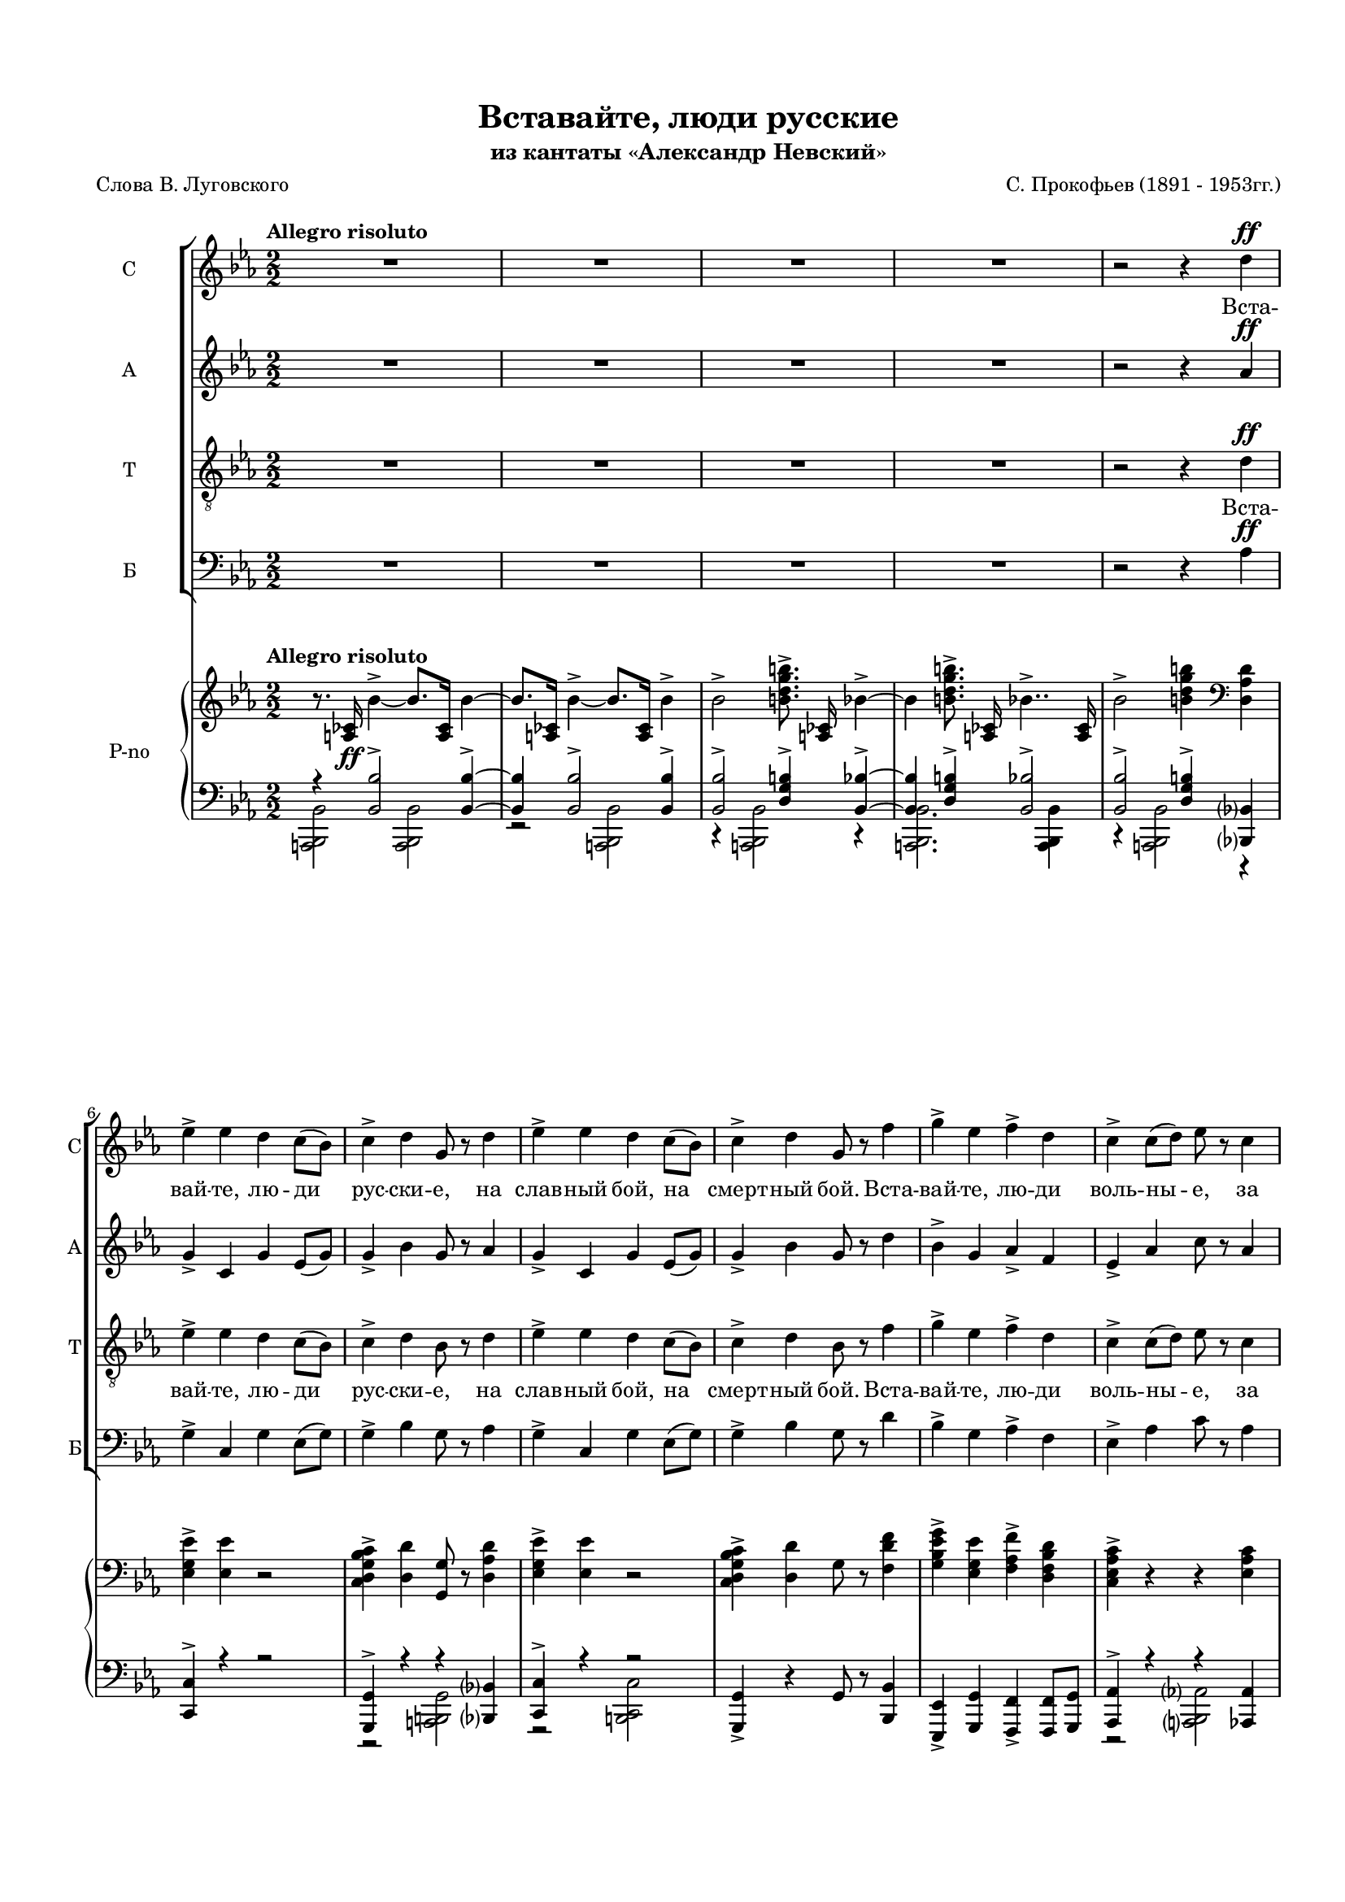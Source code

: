 \version "2.18.2"

% закомментируйте строку ниже, чтобы получался pdf с навигацией
#(ly:set-option 'point-and-click #f)
#(ly:set-option 'midi-extension "mid")
#(set-default-paper-size "a4")
#(set-global-staff-size 16)

\header {
  title = "Вставайте, люди русские"
  subtitle = "из кантаты «Александр Невский»"
  composer = "С. Прокофьев (1891 - 1953гг.)"
  poet = "Слова В. Луговского"
  % Удалить строку версии LilyPond 
  tagline = ##f
}

\paper {
  top-margin = 15
  left-margin = 15
  right-margin = 10
  bottom-margin = 15
  ragged-bottom = ##f
  %ragged-last-bottom = ##f
}

global = {
  \key es \major
  \numericTimeSignature
  \time 2/2
  
}

soprano = \relative c'' {
  \global
  \tempo "Allegro risoluto"
  \autoBeamOff
  \dynamicUp
  R1*4 
  r2 r4 d4\ff
  | % 6
  ees4-> ees d c8[( bes])
  | % 7
  c4-> d g,8 r d'4
  | % 8
  ees4-> ees d c8([ bes)]
  | % 9
  c4-> d g,8 r f'4 
  | % 10
  g4-> ees f-> d
  | % 11
  c4-> c8[( d]) ees r c4
  | % 12
  ees4-> c ees c
  | % 13
  ees8([ d)] c([ d)] ees r8 r4 | 
  R1*7
  r2 r4 d4\ff
  | % 22
  ees4-> ees d c8[( bes])
  | % 23
  c4-> d g,8 r d'4
  | % 24
  ees4-> ees d c8[( bes])
  | % 25
  c4-> d g,8 r f'4
  | % 26
  g4-> ees f-> d
  | % 27
  c4-> c8([ d)] ees r c4
  | % 28
  ees4-> c ees4.-> g8\ff
  | % 29
  g4.-> g8 g2~ | g1  | << R1 {s2 s^\markup{poco rit.}} >> R1*2 \key d \major 
  R1*31  |r2 d2\ff \key es \major
  | % 66
  ees4-> ees d c8([ bes])
  | % 67
  c4-> d g,8 r8 r4 |
  R1 r2 r4 f'4\ff
  | % 70
  g4-> ees f-> d
  | % 71
  c4-> c8[( d)] ees r8 r4 
  R1 r2 r4 ees\p
  | % 74
  ees4.-> fes8 des4-. ees4
  | % 75
  ces4-> bes8[( aes]) ges r ees'4
  | % 76
  ees4.-> fes8 des4-.ees4
  | % 77
  ces4-> ges8[( aes)] ges r ces\mp([ bes])
  | % 78
  aes4 ees' ees fes8[(\< f])
  | % 79
  ges4.->\> fes8\! ees r ces[( bes])
  | % 80
  aes4-> ees' ees fes8[(\< f]) 
  | % 81
  ges4.->\! fes8 ees r d4\ff
  | % 82
  ees4-> ees d c8[( bes)]
  | % 83
  c4-> d g,8 r d'4
  | % 84
  ees4-> ees d c8[( bes)]
  | % 85
  c4-> d g,8 r f'4
  | % 86
  g4-> ees f-> d
  | % 87
  c4-> c8[( d]) ees r c4
  | % 88
  ees4-> c ees4.-> g8\ff
  | % 89
  g4.-> g8 g2~ | g r
  
}

alto = \relative c'' {
  \global
  \autoBeamOff
  \dynamicUp
  R1*4 | r2 r4 aes\ff
  | % 6
  g4-> c, g' ees8[( g)]
  | % 7
  g4-> bes g8 r aes4
  | % 8
  g4-> c, g' ees8[( g)]
  | % 9
  g4-> bes g8 r d'4
  | % 10
  bes4-> g aes-> f
  | % 11
  ees4-> aes c8 r aes4
  | % 12
  g4-> aes g ees
  | % 13
  g4-> aes g8 r8 r4 R1*7
  r2 r4 aes4\ff
  | % 22
  g4-> c, g' ees8[( g)]
  | % 23
  g4-> bes g8 r aes4
  | % 24
  g4-> c, g' ees8[( g)]
  | % 25
  g4-> bes g8 r d'4
  | % 26
  bes4-> g aes-> f
  | % 27
  ees4-> aes c8 r aes4
  | % 28
  g4-> aes g4.-> ees'8\ff
  | % 29
  ees4.-> ees8 es2~ es1 R1*3 \key d \major 
  a,2.^\markup\left-column{"А. a tempo" \dynamic mp} a4
  | % 35
  g2 fis
  | % 36
  d2 e4 fis
  | % 37
  g2 g
  | % 38
  fis2 e4 fis
  | % 39
  b,2 cis
  | % 40
  d1~ d2 r4 r
  | % 42
  e2.\mf e4
  | % 43
  fis2\< g
  | % 44
  b1\f
  | % 45
  a4( g) fis( e)
  | % 46
  a1
  | % 47
  e2\>( fis)
  | % 48
  d1\p~ | d2. r4  |
  R1*15 |
  r2 aes'2\ff \key es \major
  | % 66
  g4-> c, g' ees8[( g])
  | % 67
  g4-> bes bes,8 r8 r4 | R1 | r2 r4 d'\ff
  | % 70
  bes4-> g aes-> f
  | % 71
  ees4-> aes8[( bes]) c r8 r4 | R1*2 | r2 r4 bes\p
  | % 75
  ces4-> bes8[( aes]) ges r8 r4 | r2 r4 bes4
  | % 77
  ces4-> ges8[( aes]) ges r ees4\mp
  | % 78
  aes2.-> aes4\<
  | % 79
  aes4.->\> aes8\! ces r ees,4
  | % 80
  aes2.-> aes4\<
  | % 81
  aes4.->\! aes8 ces r aes4\ff
  | % 82
  g4-> c, g' ees8[( g])
  | % 83
  g4-> bes g8 r aes4
  | % 84
  g4-> c, g' ees8[( g])
  | % 85
  g4-> bes g8 r d'4
  | % 86
  bes4-> g aes-> f
  | % 87
  ees4-> aes c8 r aes4 
  | % 88
  g4-> aes g4.-> ees'8\ff
  | % 89
  es4. es8 es2~ | es r
  
}

tenor = \relative c' {
  \global
  \dynamicUp
  \autoBeamOff
  R1*4 | r2 r4 d\ff
  | % 6
  ees4-> ees d c8[( bes])
  | % 7
  c4-> d bes8 r d4
  | % 8
  ees4-> ees d c8[( bes])
  | % 9
  c4-> d bes8 r f'4
  | % 10
  g4-> ees f-> d
  | % 11
  c4-> c8[( d]) ees r c4
  | % 12
  ees4-> c ees c
  | % 13
  ees8->[( d]) c[( d]) ees r ees4\f 
  | % 14
  ees4-> des ges fes8[( ees])
  | % 15
  des4-> ces8[( des]) ees-> r ees4
  | % 16
  ees4-> des ges fes8[( ees])
  | % 17
  des4 ees8[( des]) ces r bes4
  | % 18
  ges'4-> ees ges-> f8[( ees])
  | % 19
  des4-> f bes,8 r bes4
  | % 20
  ges'4-> ees ges-> f8[( ees])
  | % 21
  des4 des8[( ees]) f r d4\ff
  | % 22
  ees4-> ees d c8[( bes])
  | % 23
  c4-> d bes8 r d4
  | % 24
  ees4-> ees d c8[( bes])
  | % 25
  c4-> d bes8 r f'4
  | % 26
  g4-> ees f-> d
  | % 27
  c4-> c8[( d]) ees r c4
  | % 28
  ees4-> c ees4.-> g8\ff
  | % 29
  g4.-> g8 g2~ | g1 R1*3  \key d \major 
  R1*32 \key es \major R1
  r2 r4 d4\ff
  | % 68
  ees4-> ees d c8[( bes])
  | % 69
  c4-> d g,8 r8 r4 | R1
  r2 r4 c4\ff |
  | % 72
  ees4-> c ees c
  | % 73
  ees8->[( d]) c[( d]) ees r8 r4 | 
  R1*7
  r2 r4 d4\ff
  | % 82
  ees4-> ees d c8[( bes])
  | % 83
  c4-> d bes8 r d4
  | % 84
  ees4-> ees d c8[( bes])
  | % 85
  c4-> d bes8 r f'4 
  | % 86
  g4-> ees f-> d
  | % 87
  c4-> c8[( d]) ees r c4
  | % 88
  ees4-> c ees4.-> g8\ff
  | % 89
  g4.-> g8 g2~ | g r
  
}

bass = \relative c {
  \global
  \dynamicUp
  \autoBeamOff
  R1*4 | r2 r4 aes'4\ff
  | % 6
  g4-> c, g' ees8[( g])
  | % 7
  g4-> bes g8 r aes4
  | % 8
  g4-> c, g' ees8[( g])
  | % 9
  g4-> bes g8 r d'4
  | % 10
  bes4-> g aes-> f
  | % 11
  ees4-> aes c8 r aes4
  | % 12
  g4-> ees g aes
  | % 13
  g4-> aes g8 r8 r4 |
  R1*3 r2 r4 bes4
  | % 18
  bes4-> a bes-> aes8[( a])
  | % 19
  bes4-> f des8 r bes'4
  | % 20
  bes4-> a bes-> aes8[( a])
  | % 21
  bes4 f des'8 r aes?4\ff
  | % 22
  g4-> c, g' ees8[( g])
  | % 23
  g4-> bes g8 r aes4
  | % 24
  g4-> c, g' ees8[( g])
  | % 25
  g4-> bes g8 r d'4
  | % 26
  bes4-> g aes-> f
  | % 27
  ees4-> aes c8 r aes4
  | % 28
  g4-> aes g4.-> <g ees' >8\ff
  | % 29
  q4.-> q8 q2~ q1 | R1*3 \key d \major 
  R1*16 
  a2.^\markup{Б. \dynamic mf}-> a4
  | % 51
  g2 fis
  | % 52
  d2 e4 fis
  | % 53
  g2 g
  | % 54
  fis2 e4 ges
  | % 55
  b,2 cis
  | % 56
  d1->~ | d2. r4
  | % 58
  e2.\mf e4
  | % 59
  fis2\< g
  | % 60
  b1\f
  | % 61
  a4( g) fis( e)
  | % 62
  a1
  | % 63
  e2->( fis)
  | % 64
  d1\p~ | d2 r2 | \key es \major 
  R1 r2 r4 aes'4\ff
  | % 68
  g4-> c, g' ees8[( g])
  | % 69
  g4-> bes bes,8 r8 r4 | R1 r2 r4 aes'4\ff
  | % 72
  g4-> ees g aes
  | % 73
  g4-> aes g8 r8 r4 | R1*7 
  r2 r4 aes4\ff
  | % 82
  g4-> c, g' ees8[( g])
  | % 83
  g4-> bes g8 r aes4
  | % 84
  g4-> c, g' ees8[( g])
  | % 85
  g4-> bes g8 r d'4
  | % 86
  bes4-> g aes-> f
  | % 87
  ees4-> aes c8 r aes4 
  | % 88
  g4-> aes g4.-> <g ees' >8\ff
  | % 89
  q4.-> q8 q2 | q r
  
}

intro = \lyricmode { 
  Вста -- вай -- те, лю -- ди рус -- ски -- е,
  на слав -- ный бой, на смерт -- ный бой.
  Вста -- вай -- те, лю -- ди воль -- ны -- е,
  за на -- шу зем -- лю чест -- ну -- ю. 
}
centro = \lyricmode { 
  Вста -- вай -- те, лю -- ди рус -- ски -- е,
  на слав -- ный бой, на смерт -- ный бой,
  вста -- вай -- те, лю -- ди воль -- ны -- е,
  за на -- шу зем -- лю чест -- ну -- ю. __
}
endo = \lyricmode { 
  Вста -- вай -- те, лю -- ди рус -- ски -- е,
  на слав -- ный бой, на смерт -- ный бой,
  вста -- вай -- те, лю -- ди воль -- ны -- е,
  за на -- шу зем -- лю чест -- ну -- ю! __
}

refrain = \lyricmode {
  На Ру -- си род -- ной, на Ру -- си боль -- шой
  не бы -- вать вра -- гу. __
  Под -- ни -- май -- ся, встань, 
  мать род -- на -- я Русь! __
}

verses = \lyricmode {
  \intro

  \centro
  
  Вста -- вай -- те, лю -- ди рус -- ски -- е,
  
  вста -- вай -- те, лю -- ди воль -- ны -- е,
 
  Вра -- гам на Русь не ха -- жи -- вать,
  пол -- ков на Русь не ва -- жи -- вать,
  пу -- тей на Русь не ви -- ды -- вать,
  по -- лей Ру -- си не тап -- ты -- вать.
 
  \endo
}

versea = \lyricmode {
  \repeat unfold 64 \skip 1
  \refrain
  
}

verset = \lyricmode {
  \intro
  Жи -- вым бой -- цам по -- чёт и честь,
  а мёрт -- вым сла -- ва веч -- на -- я.
  За от -- чий дом, за __ рус -- ский край
  вста -- вай -- те, лю -- ди рус -- ски -- е.
  \centro
  
  на слав -- ный бой, на смерт -- ный бой,
  
  за на -- шу зем -- лю чест -- ну -- ю.
  \endo
  
}

verseb = \lyricmode {
  \repeat unfold 80 \skip 1
  \refrain
  
}


rightOne = \relative c' {
  \global
  \oneVoice
  \autoBeamOff
  \tempo "Allegro risoluto"
  r8. <a ces >16\ff bes'4~-> bes8.[ <a, ces >16] bes'4~
  | bes8.[ <a, ces >16] bes'4~-> bes8.[ <a, ces >16] bes'4->
  | % 3
  bes2-> <b d g b >8.-> <a, ces >16 bes'4~-> |
  bes <b d g b >8.-> <a, ces >16 bes'4..->
  <a, ces >16
  | % 5
  bes'2-> <b d g b >4 \clef bass <d,, aes' d >
  | % 6
  <ees g ees' >4-> <ees ees' > r2
  | % 7
  <c d g bes c >4-> <d d' > <g, g' >8 r <d' aes' d >4
  | % 8
  <ees g ees' >4-> <ees ees' > r2
  | % 9
  <c d g bes c >4-> <d d' > g8 r <f d' f >4
  | % 10
  <g bes ees g >4-> <ees g ees' > <f aes f' >-> <d f bes d >
  | % 11
  <c ees aes c >4-> r r <ees aes c >
  | % 12
  <ees g ees' >4-> <ees aes c > <ees g ees' >-> <ees aes c >
  | % 13
  <ees g ees' >4 r4 r2  | \clef treble
  \set tieWaitForNote = ##t
  \grace { ees'16[~ aes~ ees'~]} <ees, aes ees'>2\f  r |
  \grace { des16[~ fes~ ces'~ des~]} <des, fes ces' des>2
  \grace { es16[~ ges~ ces~ es~]} <es, ges ces es>2
  | % 16
  \grace {es16[~ aes~ es'~]} <es, aes es'>2 r |
  \grace {des16[~ fes~ ces'~ des~]} <des, fes ces' des>2  
  \grace {ces16[~ es~ ges~ ces~]} <ces, es ges ces>2 |
  \grace {ges'16[~ bes~ es~ ges~]} <ges, bes es ges>4
  <ees a ees' >4 <ges bes ees ges > r | 
  \grace {des16[~ f~ bes~ des~]} <des, f bes des>4 <f f' >4
  <bes, bes' >4 r |
  \grace {ges'16[~ bes~ ees~ ges~]} <ges, bes es ges>4 <ees a ees' >4 <ges bes ees ges >
  r4 |
  \grace {des16[~ f~ bes~ des~]} <des, f bes des>4 r r <d' f aes d! >4(
  | % 22
  <ees g ees' >8) r <ees ees' >4 <d d' > <c c' >8[( <bes bes' >]
  | % 23
  <c d g bes c >8)-> r <d d' >4 <g, g' > <d' f aes c >(
  | % 24
  <ees g ees' >8)-> r <ees ees' >4 <d d' > <c c' >8([ <bes bes' >]
  | % 25
  <c d g bes c >8)-> r <d d' >4 <g, g' > <f' d' f >(
  | % 26
  <g bes g' >8) r <ees g ees' >4 <f aes f' >-> <d f bes d >
  | % 27
  <c ees aes c >4-> <c c' >8([ <d d' >] <ees ees' >) r <c ees aes c >4
  | % 28
  <ees g ees' >4-> <c ees aes c > <ees g ees' >4.-> <g ees' g >8\ff
  | % 29
  <g ees' g >4.-> <g, ees' g >8 <g ees' g >2~-> | q <g, ees' g >4\f\> <g ees' g >
  | % 31
  <g ees' g >4 <g ees' g > <g ees' g >^"poco rit." <g ees' g > \mf \>
  | % 32
  <g d' ees g >4 <g d' ees g > <g d' ees g > <g d' ees g >
  | % 33
  <a ees' g a >4 <a ees' g a > <a ees' g a > <a ees' g a >\!
  | % 34
  \clef bass \key d \major
  <a d fis >4-\markup{\dynamic p \italic espress.}  q q q 
  | % 35
  <a e' >4 q <a d > q
  | % 36
  <b d >4 <b d > <b d > <b d >
  | % 37
  <b d g >4 <b d g > <b d g > <b d g >
  | % 38
  \voiceOne <a d fis >4 q q q 
  | % 39
  <d, fis b >4 q <e a cis > q
  | % 40
  \voiceTwo <fis a >4 q2.~\< | <fis a d>4 q\! q2
  | % 42
  \oneVoice \clef treble r4 e' b'\p\< <e, e' >
  | % 43
  \voiceOne <fis fis' >2( <g g' >) \oneVoice
  | % 44
  <b g' b >4->\!-\markup{\dynamic mf \italic espr.}( <a fis' a > <g e' g >2)
  | % 45
  <a fis' a >4( <g e' g >) <fis b fis' >( <e g e' >)
  | % 46
  \voiceOne a'1
  | % 47
  e2(\> <fis, fis' >)
  | % 48
  d'1~\p | d r4 <a, a' >( <b a' b > <cis a' cis >
  | % 51
  <d d' >4 <e e' > <fis fis' > <g g' >)
  | % 52
  \oneVoice <a a' >4( <b b' > <cis cis' > <d d' >
  | % 53
  <e e' >4 <fis fis' > <g g' >2) \voiceOne
  | % 54
  d,4 <fis a > <e b' > <fis a >
  | % 55
  d4( a') b( a)
  | % 56
  d,2 <a fis' a >4 <b fis' a >
  | % 57
  \oneVoice <cis fis a >4 <d fis > <e fis a d > <fis a d >
  | % 58
  r4 e b' <e, e' >
  | % 59
  \voiceOne <fis fis' >2( <g g' >) \oneVoice
  | % 60
  <b g' b >4->\!-\markup{\dynamic mf \italic espr.}( <a fis' a > <g e' g >2)
  | % 45
  <a fis' a >4( <g e' g >) <fis b fis' >( <e g e' >)
  \voiceOne a'1
  | % 63
  e2(\> <fis, fis' >)
  | % 64
  <d d' >1~\p | q2 <d aes' d >2->\ff \key es \major
  | % 66
  <g ees' >2-> \oneVoice r \clef bass
  | % 67
  <c,, d g bes c >4-> <d d' > g8 r <d aes' d >4
  | % 68
  <ees g ees' >4-> <ees ees' > r2
  | % 69
  <c d g bes c >4-> <d d' > <g, g' >8 r <f' d' f >4
  | % 70
  <g bes g' >4-> <ees g ees' > <f aes f' >-> <d f bes d >
  | % 71
  <c ees aes c >4-> r2 <ees aes c >4
  | % 72
  <ees g ees' >4-> <ees aes c > <ees g ees' >-> <ees aes c >
  | % 73
  <ees g ees' >4-> r r r8 \clef treble <ees'' ees' >8\p \voiceTwo
  | % 74
  <ees ees' >4.( <fes fes' >8 <des fes des' >4) <ees bes' ees >
  | % 75
  \oneVoice <ces ees ces' >4( <bes bes' >8[ <aes aes' >] <ges ees' ges >) r <ees' ees' >4
  | % 76
  \voiceTwo <ees ees' >4.( <fes fes' >8 <des fes des' >4) <ees bes' ees >
  | % 77
  \oneVoice <ces ees ces' >4( <ges ges' >8[ <aes aes' >] <ges ees' ges >) r <ces ees ces' >[\mp
  <bes des bes' >8]
  | % 78
  <aes ces aes' >8->[ r <ees' aes ces ees >-. r q-.]\< r \ottava 1 <fes aes ces! fes >( <f f' >
  | % 79
  \voiceOne <ges ges' >4.\> <fes fes' >8 <ees ees' >) \ottava 0 \oneVoice r <ces es ces'!>[(\! <bes bes'>])
  | % 80
  <aes ces aes' >4 <ces aes' ces >8([ <des des' >] <ees aes ces ees >4)
  \ottava 1 <fes aes ces! fes >8[( <f f' >]
  | % 81
  \voiceOne <ges ges'>4. <fes fes'>8 <es es'>) \ottava 0 \oneVoice r <d f aes d >4\ff(
  | % 82
  <ees g c ees >8->) r <ees ees' >4 <d d' > <c c' >8[( <bes bes' >]
  | % 83
  <c d g bes c >8->) r <d d' >4 <g, g' > <d' f aes d >(
  | % 84
  <ees g c ees >8)-> r <ees ees' >4 <d d' > <c c' >8[( <bes bes' >]
  | % 85
  <c d g bes c >8)-> r <d d' >4 <g, g' > <f' aes d f >
  | % 86
  <g ees' g >8-> r <ees g ees' >4 <f aes f' >-> <d f d' >
  | % 87
  <c ees aes c >4-> <c c' >8[ <d d' >] <ees ees' > r <c ees aes c >4
  | % 88
  <ees g ees' >4-> <c ees aes c > <ees g ees' >4.->\ff <g ees' g >8
  | % 89
  \voiceOne <g ees' g >1~-> | q2 \oneVoice r 
  
}

rightTwo = \relative c {
  \global
 s1*37 
 fis2 e4 fis
  | % 39
  \parenthesize b,2 cis
  | % 40
  \voiceOne <d d'~ >1 |  \once \hide Stem  d'4  s s2 | \voiceTwo
  | % 41
  s1 <b' e >4 q2 q4
  | % 44
  s1*2 <a cis >4( <gis b >) <a cis >2
  | % 47
  <d, g! d' >4 <d g d' > cis' b
  | % 48
  d,4 <fis a > <cis a' >2
  | % 49
  g'4 e <d fis >2
  | % 50
  s1
  | % 51
  a'1
  | % 52
  s1 |
  s4 \change Staff="left" \voiceThree ais, b \showStaffSwitch \change Staff="right" cis \voiceTwo | r4 a2.
  | % 55
  b4. r8 cis4. r8
  | % 56
  fis,4 g s s
  | % 57
  s1*2 |
   <b' e >4 q2\< q4\! 
  | % 60
  s1
  | % 61
  s1
  | % 62
  <a cis >4( <gis b >) <a cis >2
  | % 63
  <d, g! d' >4 <d g d' > cis' b
  | % 64
  r4 d, fis, a
  | % 65
  a2 s
  | % 66
  ees'4 ees s2 | s1*7 |
  \voiceOne aes'2 s2 s1
  aes2 s2 s1 |
  s1 | \voiceTwo <aes ces >4 q q8 s s4 |
  s1 <aes ces >4 q q8 s s4 |
  | % 80
  s1*7
  | % 81
  r4. <g, ees' g >8 q2~ | <g ees'>2 s 
  | % 90
  
}

otv = { \set Staff.ottavation = #"8" \once \override Staff.OttavaBracket.direction = #DOWN 
%        \set Voice.middleCPosition = #(+ 6 7) 
}
otvv = { \unset Staff.ottavation \unset Voice.middleCPosition }
leftOne = \relative c {
  \global
  r4 <bes bes' >2-> q4~-> | q q2-> q4-> |
  | % 3
  q2-> <d g b >4-> <bes bes' >4~-> | q <d g b >4-> <bes bes' >2->
  | % 5
  <bes bes' >2-> <d g b >4-> <bes,? bes'? >
  | % 6
  <c c' >4-> r r2
  | % 7
  <g g' >4-> r r <bes? bes'? >
  | % 8
  <c c' >4-> r r2
  | % 9
  \oneVoice <g g' >4-> r g'8 r <bes, bes' >4
  | % 10
  <ees, ees' >4-> <g g' > <f f' >-> q8 <g g' > \voiceOne
  | % 11
  <aes aes' >4-> r r <aes aes' >
  | % 12
  <ees ees' >-> <aes aes' > <ees ees' >-> <aes aes' >
  | % 13
  \oneVoice \otv \acciaccatura <g' a>8 <es es' >4-> \otvv r r2
  | % 14
  <fes, fes' >2 r
  | % 15
  <g g' >2 <ces ces' >
  | % 16
  <fes, fes' >2 r
  | % 17
  <g g' >2 <ces ces' >
  | % 18
  <ees, ees' >4 <ges ges' > <ees ees' >2
  | % 19
  <bes' f' des' >4 f'' des r
  | % 20
  <ees,, ees' >4 <ges ges' > <ees ees' > r
  | % 21
  \voiceOne <bes' f' des' >4 r r <bes bes' >4
  | % 22
  <c g' c >4 ees'' r2
  | % 23
  <g,,, c d g >4-> d'' g, <bes, bes' >
  | % 24
  \oneVoice <c c' >4-> ees'' r2
  | % 25
  \voiceOne <g,,, c d g >4-> d'' g, <bes, bes' >
  | % 26
  \oneVoice<ees, ees' >4-> <g g' > <f f' >-> <f f' >8 <g g' >\voiceOne
  | % 27
  <aes aes' >4 r r <aes aes' >
  | % 28
  <ees ees' >4-> <aes aes' > ees'4. <g' ees' >8
  | % 29
  <g ees' >4.-> <g ees' >8~ q2
  | % 30
  s1*4 
  \voiceOne \parenthesize a1
  | % 35
  g2( fis)
  | % 36
  d2( e4 fis
  | % 37
  g2)-> g
  | % 38
  s1*4 | 
  \voiceOne r4 e4 b' s4
  | % 43
  s1
  | % 44
  <g b >4-> <fis a > <e g >2
  | % 45
  \oneVoice <fis a >4( <e g >) <b fis' >( <g e' >) \voiceOne
  | % 46
  cis'4( d) cis2
  | % 47
  s1*2 g4 e <d fis >2
  | % 50
  r4 <a' d fis > q q
  | % 51
  <a d fis >1
  | % 52
  r4 <d, g b d > q q 
  | % 53
  <g b d g>1 |
  s1 |
  d4( fis) e( a)
  | % 56
  d,4 d <cis, cis'>2
  | % 57
  <b b' >2 <a a' > |
  r4 e''4 b' \oneVoice <g, g'>
  | % 59
  s1
  | % 60
  \voiceOne <g' b >4(-> <fis a > <e g >2)
  | % 61
  \oneVoice <fis a >4( <e g >) <b fis' >( <g e' >) \voiceOne
  | % 62
  cis'4( d) cis2
  | % 63
  s1 |
  r4 d, fis, a
  | % 65
  a2 \otv  << { \acciaccatura d,8 <a bes d bes' >2->} {s4 \otvv s } >>
  | % 66
  <c c' >2 r
  | % 67
  \oneVoice <g g' >4-> r g'8 r <bes, bes' >4
  | % 68
  <c c' >4-> r4 r2
  | % 69
  \voiceOne <g g' >4 r r <bes? bes'? >
  | % 70
  \oneVoice <ees, ees' >4-> <g g' > <f f' >-> <f f' >8 <g g' > \voiceOne
  | % 71
  <aes aes' >4 r r <aes aes' >
  | % 72
  \oneVoice <ees ees' >4-> <aes aes' > <ees ees' >-> <aes aes' >
  | % 73
  \voiceOne <g a >4 r r2
  | % 74
  \oneVoice <fes fes' >8-.[ r q-. r q-. r <ges ges'>-.] r
  | % 75
  \tuplet 3/2 4 { ces8[( es ges] ces[ es ges] } ces8) 
  r <ces,, ces' > r
  | % 76
  <fes, fes' >8-.[ r q-. r q-. r <ges ges'>-.] r
  | % 77
  \tuplet 3/2 4 { ces8[( es ges] ces[ es ges] } ces8) 
  r <ces,, ees ces' >([ <bes des bes' >])
  | % 78
  <aes ces ees aes >8[-> r <ees' aes ces ees >-. r q-.] r
  <fes aes ces fes >8( <f f' >
  | % 79
  \voiceOne <ges ges' >4. <fes fes' >8 <es es' >) \oneVoice r <ces ees ces' > <bes des bes' >
  | % 80
  <aes ces aes' >4-> <ces ces' >8([ <des des' >] <ees aes ces ees >4) <fes aes ces fes >8[(
  <f f' >8]
  | % 81
  \voiceOne <ges ges' >4. <fes fes' >8 <ees ees' >) \oneVoice r8 <bes bes' >4
  | % 82
  <c c' >4-> ees'' r2
  | % 83
  \voiceOne <g,,, c d g >4 d''' r <bes,, bes'! >
  | % 84
  \oneVoice <c c' >4 ees'' r2
  | % 85
  \voiceOne g,,4 d' g,8 r <bes, bes'! >4
  | % 86
  \oneVoice <ees, ees' >4 <g g' > <f f' > <f f' >8 <g g' >
  | % 87
  \voiceOne <aes aes' >4 r r <aes aes' >
  | % 88
  <ees ees' >4 <aes aes' > ees'4. <g' ees' >8
  | % 89
  <g ees' >4.-> <g ees' >8~ q2~ q2 \oneVoice r
  \bar "|."
  
}

leftTwo = \relative c {
  \global
    << { <a, bes bes' >2 <a bes bes' >} { \otv s4 \otvv s \otv s \otvv } >>
  | % 2
  r2 \otv << <a bes bes' > {s4 \otvv s} >>
  | % 3
  r4 \otv << <a bes bes' >2 {s4 \otvv s} >> r4
  | % 4
  << { <a bes bes' >2. <a bes bes' >4 } {\otv s4 \otvv s2 \otv s4 \otvv} >>
  | % 5
  r4 \otv <a bes bes' >2 \otvv r4 |
  s1 |
  r2 \otv << <a b g' >2 { s4 \otvv s } >>
  | % 8
  r2 \otv <b c c' > \otvv
  | % 9
  s1 |
  s1 |
  r2 \otv << <a? bes aes'? > {s4 \otvv s} >>
  | % 12
  s1 * 9 |
  r2 \otv << <a bes bes' >2 { s4 \otvv s } >>
  | % 22
  r2 \otv <a bes bes' > \otvv
  | % 23
  r2 \otv << <a b > {s4 \otvv s } >>
  | % 24
  s1 r2 \otv << <a b >2 { s4 \otvv s } >>
  | % 26
  s1 r2 \otv << <a bes aes'! >2 { s4 \otvv s } >>
  | % 28
  r2 <d, ees >->
  | % 29
  r2 \otv <d' es ees'>~ | \oneVoice q1~ | q1 \otvv |
  | % 30
  \set tieWaitForNote = ##t
  \grace { es16[~ es'~]} <es, es'>1 
  | % 33
  \grace { c16[~ c'~]} <c, c'>1 
  \key d \major
  | % 34
  \voiceTwo <d d' >1~ q | q~ | q | \oneVoice q2( <cis cis' >4 <d d' >) \oneVoice
  | % 39
  <b b' >2-> <a a' >2~ | q <b b' >4-- <cis cis'>--
  | % 41
  <d d' >2-> <e, e' >4-- <fis fis'>4--
  | % 42
  \voiceTwo <g g' >2.-> \voiceOne <g' g'>4
  | % 43
  <fis fis' >2 <e e'>~ \voiceTwo
  | % 44
  q1
  | % 45
  s1
  | % 46
  fis2. <cis cis' >4
  | % 47
  \oneVoice <b b' >2 <g g' >
  | % 48
  <d' d' >2. <d' d' >4 \voiceTwo
  | % 49
  <b b' >2 r
  | % 50
  << <d, d' >1 { \otv s4 \otvv s s s} >>
  | % 51
  \otv r4 <d d' >-- q-- q-- 
  | % 52
  << q1 { s4 \otvv s2. } >> | r4 d2 \otv <d d' >4
  | % 54
  \oneVoice <d d' >2 \otvv <cis cis' >4( <d d' >) \voiceTwo
  | % 55
  b'2 a
  | % 56
  d,2 s
  | % 57
  s1
  | % 58
  <g, g' >2. s4
  | % 59
  \oneVoice <fis' fis' >2 <e e' >2~ \voiceTwo| q1
  s1
  | % 62
  fis2. <cis cis' >4
  | % 63
  \oneVoice <b b' >2 <g g' > \voiceTwo
  | % 64
  <d'~ d'>1
  | % 65
  d2. r4 \key es \major
  | % 67
  r2 \otv <b c c' >2 \otvv
  | % 70
  s1 s1 r2 \otv << <a b g' >2 { s4 \otvv s } >>
  | % 72
  s1
  | % 73
  r2 \otv << <a bes aes'? >2 { s4 \otvv s } >>
  | % 74
  s1 <es es'> | s1*5 
  <aes' ces >4 q q8 s4. s1 | q4 q
  q8 s4. | s1 | r2 \otv << <a, b g' >2 { s4 \otvv s } >>
  | % 84
  s1
  | % 85
  \otv << <a b >2 {s4 \otvv s} >> r2 | s1 |
  r2 \otv << <a bes aes'! >2 {s4 \otvv s} >>
  | % 88
  r2 <d, ees >
  | % 89
  r2 \otv <d' ees ees' >2~ q \otvv s
}

choirPart = \new ChoirStaff <<
  \new Staff \with {
    midiInstrument = "choir aahs"
    instrumentName = "С"
    shortInstrumentName = "С"
  } \new Voice = "soprano" \soprano
  \new Lyrics \with {
    \override VerticalAxisGroup #'staff-affinity = #CENTER
  } \lyricsto "soprano" \verses
  \new Staff \with {
    midiInstrument = "choir aahs"
    instrumentName = "А"
    shortInstrumentName = "А"
  } \new Voice = "alto" \alto
  \new Lyrics \with {
    \override VerticalAxisGroup #'staff-affinity = #CENTER
  } \lyricsto "alto" \versea
  \new Staff \with {
    midiInstrument = "choir aahs"
    instrumentName = "Т"
    shortInstrumentName = "Т"
  } {
    \clef "treble_8"
    \new Voice = "tenor" \tenor
  }
  \new Lyrics \with {
    \override VerticalAxisGroup #'staff-affinity = #CENTER
  } \lyricsto "tenor" \verset
  \new Staff \with {
    midiInstrument = "choir aahs"
    instrumentName = "Б"
    shortInstrumentName = "Б"
  } {
    \clef bass
    \new Voice = "bass" \bass
  }
  \new Lyrics \with {
    \override VerticalAxisGroup #'staff-affinity = #CENTER
  } \lyricsto "bass" \verseb
>>

pianoPart = \new PianoStaff \with {
  instrumentName = "P-no"
} <<
  \new Staff = "right" \with {
    midiInstrument = "acoustic grand"
  } << 
    \rightOne 
       \\ 
       \rightTwo 
  >>
  \new Staff = "left" \with {
    midiInstrument = "acoustic grand"
  } { \clef bass <<
    \leftOne 
    \\ 
    \leftTwo 
  >> }
>>

\score {
  <<
    \choirPart
    \pianoPart
  >>
  \layout { 
   
   \context {  
      \Score
      \remove "Metronome_mark_engraver"
      \remove "Mark_engraver"
    }
    \context {
      \Staff
        \RemoveEmptyStaves
        \consists "Metronome_mark_engraver"   
        \consists "Mark_engraver"
        \override VerticalAxisGroup.remove-first = ##t
    }    
  }
  \midi {
    \tempo 4=180
  }
}
